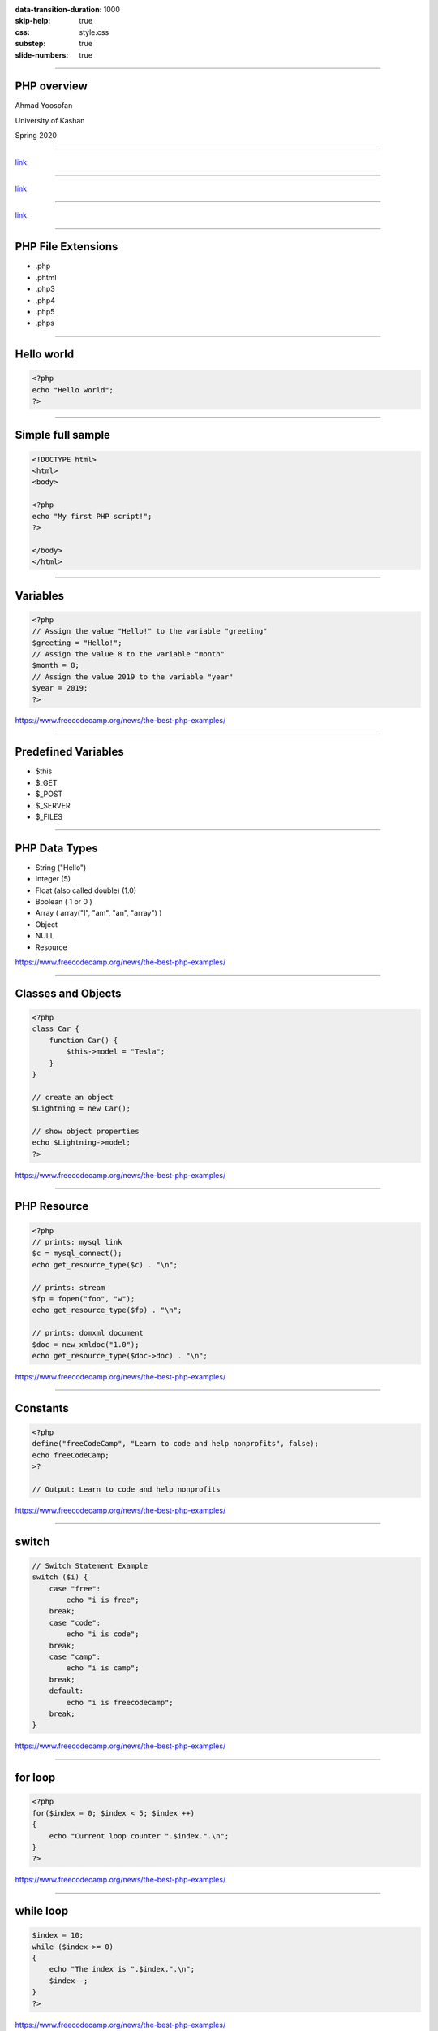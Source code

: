:data-transition-duration: 1000
:skip-help: true
:css: style.css
:substep: true
:slide-numbers: true

.. title: PHP (By Ahmad Yoosofan)

.. role:: ltr
    :class: ltr

.. role:: rtl
    :class: rtl


----

PHP overview
===================================================
Ahmad Yoosofan

University of Kashan

Spring 2020

----

.. image:: img/php/php_app_flowchart.jpg
   :align: center

`link <https://www.guru99.com/what-is-php-first-php-program.html>`_

----

.. image:: img/php/popular_php_sites.jpg
   :align: center

`link <https://www.guru99.com/what-is-php-first-php-program.html>`_

----

.. image:: img/php/php.vs.asp.jsp.cfml.png
   :align: center

`link <https://www.guru99.com/what-is-php-first-php-program.html>`_

----

PHP File Extensions
=========================

* .php
* .phtml
* .php3
* .php4
* .php5
* .phps

----

Hello world
=================

.. code:: php

    <?php
    echo "Hello world";
    ?>

----

Simple full sample
===================

.. code:: php

    <!DOCTYPE html>
    <html>
    <body>

    <?php
    echo "My first PHP script!";
    ?>

    </body>
    </html> 

----

Variables
===============

.. code:: php


    <?php
    // Assign the value "Hello!" to the variable "greeting"
    $greeting = "Hello!";
    // Assign the value 8 to the variable "month"
    $month = 8;
    // Assign the value 2019 to the variable "year"
    $year = 2019;
    ?>

https://www.freecodecamp.org/news/the-best-php-examples/

----

Predefined Variables
==========================
*   $this
*   $_GET
*   $_POST
*   $_SERVER
*   $_FILES

----

PHP Data Types
=================
*   String ("Hello")
*   Integer (5)
*   Float (also called double) (1.0)
*   Boolean ( 1 or 0 )
*   Array ( array("I", "am", "an", "array") )
*   Object
*   NULL
*   Resource

https://www.freecodecamp.org/news/the-best-php-examples/

----

Classes and Objects
========================
.. code:: php

    <?php
    class Car {
        function Car() {
            $this->model = "Tesla";
        }
    }

    // create an object
    $Lightning = new Car();

    // show object properties
    echo $Lightning->model;
    ?>

https://www.freecodecamp.org/news/the-best-php-examples/

----

PHP Resource
========================
.. code:: php

    <?php
    // prints: mysql link
    $c = mysql_connect();
    echo get_resource_type($c) . "\n";

    // prints: stream
    $fp = fopen("foo", "w");
    echo get_resource_type($fp) . "\n";

    // prints: domxml document
    $doc = new_xmldoc("1.0");
    echo get_resource_type($doc->doc) . "\n";

https://www.freecodecamp.org/news/the-best-php-examples/

----

Constants
========================
.. code:: php

    <?php
    define("freeCodeCamp", "Learn to code and help nonprofits", false);
    echo freeCodeCamp;
    >?

    // Output: Learn to code and help nonprofits

https://www.freecodecamp.org/news/the-best-php-examples/

----

switch
========================
.. code:: php

    // Switch Statement Example
    switch ($i) {
        case "free":
            echo "i is free";
        break;
        case "code":
            echo "i is code";
        break;
        case "camp":
            echo "i is camp";
        break;
        default:
            echo "i is freecodecamp";
        break;
    }

https://www.freecodecamp.org/news/the-best-php-examples/

----

for loop
========================
.. code:: php

    <?php
    for($index = 0; $index < 5; $index ++)
    {
        echo "Current loop counter ".$index.".\n";
    }
    ?>

https://www.freecodecamp.org/news/the-best-php-examples/

----

while loop
========================
.. code:: php

    $index = 10;
    while ($index >= 0)
    {
        echo "The index is ".$index.".\n";
        $index--;
    }
    ?>

https://www.freecodecamp.org/news/the-best-php-examples/

----

do while loop
========================
.. code:: php

    $index = 3;
    do
    {
        // execute this at least 1 time
        echo "Index: ".$index.".\n"; 
        $index --;
    }
    while ($index > 0);
    ?>


https://www.freecodecamp.org/news/the-best-php-examples/

----

foreach
========================
.. code:: php

    function makeItBIG($a_lot_of_names) {
      foreach($a_lot_of_names as $the_simpsons) {
        $BIG[] = strtoupper($the_simpsons);
      }
      return $BIG;
    }

    $a_lot_of_names = ['Homer', 'Marge', 'Bart', 'Maggy', 'Lisa'];
    var_dump(makeItBIG($a_lot_of_names));

https://www.freecodecamp.org/news/the-best-php-examples/

----

Arrays
========================
.. code:: php

    $students = 
      array(
        array("first_name" => "Joe", "score" => 83, "last_name" => "Smith"),
        array("first_name" => "Frank", "score" => 92, "last_name" => "Barbson"),
        array("first_name" => "Benji", "score" => 90, "last_name" => "Warner")   
      );

https://www.freecodecamp.org/news/the-best-php-examples/

----

forms (1)
========================
.. code:: html

    <html>
    <body>
      <form method="get" action="target_proccessor.php">
          <input type="search" name="search" /><br />
          <input type="submit" name="submit" value="Search" /><br />
      </form>
    <body>
    </html>

https://www.freecodecamp.org/news/the-best-php-examples/

----

forms (2)
========================
.. code:: php

    echo ' <!DOCTYPE html>     <html lang="en">  ';
    echo '   <head><title>PHP Associative Array</title></head> ';
    echo '<body> ';

    $firstName = $_GET['search']

    if(isset($firstName)){
      echo "firstName field is set". "<br>";
    }
    else{
      echo "The field is not set."."<br>";
    }


https://www.freecodecamp.org/news/the-best-php-examples/

----

String replace
========================
.. code:: php

    <!DOCTYPE html>
    <html lang="en">
    <head>
        <title>PHP Replacing Text within a String</title>
    </head>
    <body>

    <?php
    $my_str = 'If the facts do not fit the theory, change the facts.';
     
    // Display replaced string
    echo str_replace("facts", "truth", $my_str);
    ?>

    </body>
    </html>                                		

https://www.tutorialrepublic.com/php-examples.php

----

.. code:: php

    <!DOCTYPE html>
    <html lang="en">
    <head> <title>PHP Arithmetic Operators</title> </head>
    <body>
    <?php
    $x = 10;        $y = 4;
    echo($x + $y);  echo "<br>";
    echo($x - $y);  echo "<br>";
    echo($x * $y);  echo "<br>";
    echo($x / $y);  echo "<br>";
    echo($x % $y);
    ?>
    </body>
    </html>                                		

----

.. code:: php

    <!DOCTYPE html>
    <html lang="en">
    <head><title>PHP Comparison Operators</title></head>
    <body>
    <?php
    $x = 25;    $y = 35;  $z = "25";
    var_dump($x == $z);  echo "<br>";
    var_dump($x === $z); echo "<br>";
    var_dump($x != $y);  echo "<br>";
    var_dump($x !== $z); echo "<br>";
    var_dump($x < $y);   echo "<br>";
    var_dump($x > $y);   echo "<br>";
    var_dump($x <= $y);  echo "<br>";
    var_dump($x >= $y);
    ?>
    </body></html>                                		

----

.. code:: php

    <!DOCTYPE html>
    <html lang="en">
    <head><title>PHP Logical Operators</title></head>
    <body>
    <?php
    $year = 2014;// Leap years are divisible by 400 or by 4 but not 100
    if(($year % 400 == 0) || (($year % 100 != 0) && ($year % 4 == 0))){
        echo "$year is a leap year.";
    } else{echo "$year is not a leap year.";}
    ?>
    </body>
    </html>                                		

----

.. code:: php

    <!DOCTYPE html>
    <html lang="en">
    <head><title>PHP Associative Array</title></head>
    <body>
    <?php
    $ages = array("Peter"=>22, "Clark"=>32, "John"=>28);
    print_r($ages); // Printing array structure
    ?>
    </body>
    </html>                                		

----

Simple Date and Time(1)
=========================

.. code:: php

    ?php
    $raw = '22. 11. 1968';
    $start = DateTime::createFromFormat('d. m. Y', $raw);

    echo 'Start date: ' . $start->format('Y-m-d') . "\n";

https://phptherightway.com/

----

Simple Date and Time (2)
=========================

.. code:: php

    <?php
    // create a copy of $start and add one month and 6 days
    $end = clone $start;
    $end->add(new DateInterval('P1M6D'));

    $diff = $end->diff($start);
    echo 'Difference: ' . $diff->format('%m month, %d days (total: %a days)') . "\n";
    // Difference: 1 month, 6 days (total: 37 days)

https://phptherightway.com/

----

Change headers
=========================

.. code:: php

    <?php
    header('Content-Type: text/html; charset=UTF-8')

https://phptherightway.com/

----

PDO
=========

https://www.w3resource.com/php/pdo/php-pdo.php

https://www.zentut.com/php-pdo/

----

.. comments:

    rst2html.py http.rst http.html --stylesheet=../../tools/farsi.css,html4css1.css

